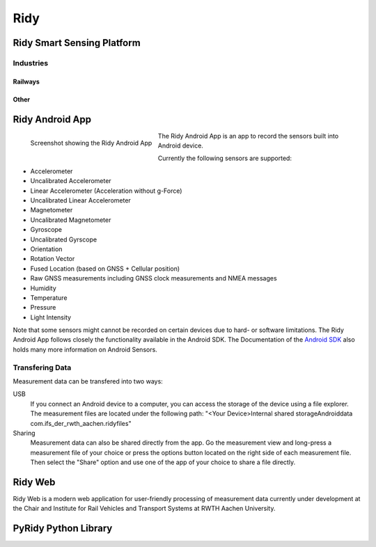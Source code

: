 Ridy
====
.. image:: images/ic_launcher.png
   :width: 200px
   :alt: Ridy Logo
   :align: center

Ridy Smart Sensing Platform
###########################

Industries
----------

Railways
^^^^^^^^

Other
^^^^^

Ridy Android App
################

.. figure:: images/screenshot.png
   :width: 200px
   :alt: Screenshot showing the Ridy Android App
   :align: left

   Screenshot showing the Ridy Android App

The Ridy Android App is an app to record the sensors built into Android device.

Currently the following sensors are supported:

* Accelerometer
* Uncalibrated Accelerometer
* Linear Accelerometer (Acceleration without g-Force)
* Uncalibrated Linear Accelerometer
* Magnetometer
* Uncalibrated Magnetometer
* Gyroscope
* Uncalibrated Gyrscope
* Orientation
* Rotation Vector
* Fused Location (based on GNSS + Cellular position)
* Raw GNSS measurements including GNSS clock measurements and NMEA messages
* Humidity
* Temperature
* Pressure
* Light Intensity

Note that some sensors might cannot be recorded on certain devices due to hard- or software limitations.
The Ridy Android App follows closely the functionality available in the Android SDK. 
The Documentation of the `Android SDK <https://developer.android.com/guide/topics/sensors/sensors_overview>`_ also holds
many more information on Android Sensors.

Transfering Data
----------------
Measurement data can be transfered into two ways:

USB
   If you connect an Android device to a computer, you can access the storage of the device using a file explorer.
   The measurement files are located under the following path: "<Your Device>\Internal shared storage\Android\data
   \com.ifs_der_rwth_aachen.ridy\files" 

Sharing
   Measurement data can also be shared directly from the app. Go the measurement view and long-press a measurement file
   of your choice or press the options button located on the right side of each measurement file. Then select the
   "Share" option and use one of the app of your choice to share a file directly.


Ridy Web
########
Ridy Web is a modern web application for user-friendly processing of
measurement data currently under development at the Chair and Institute for Rail Vehicles
and Transport Systems at RWTH Aachen University.

PyRidy Python Library
#####################